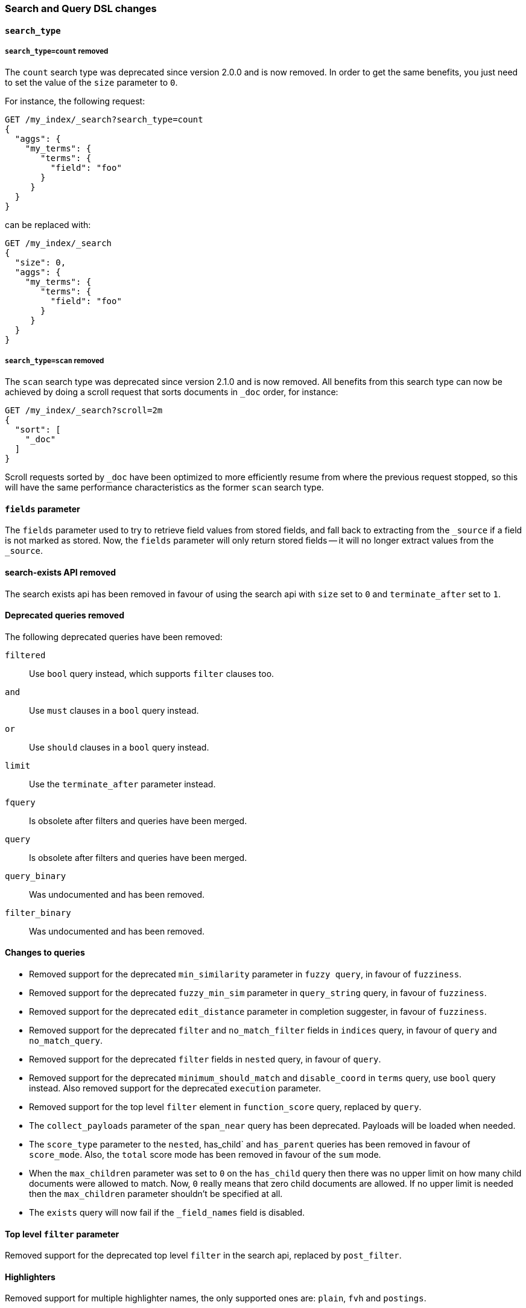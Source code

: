 [[breaking_50_search_changes]]
=== Search and Query DSL changes

==== `search_type`

===== `search_type=count` removed

The `count` search type was deprecated since version 2.0.0 and is now removed.
In order to get the same benefits, you just need to set the value of the `size`
parameter to `0`.

For instance, the following request:

[source,sh]
---------------
GET /my_index/_search?search_type=count
{
  "aggs": {
    "my_terms": {
       "terms": {
         "field": "foo"
       }
     }
  }
}
---------------

can be replaced with:

[source,sh]
---------------
GET /my_index/_search
{
  "size": 0,
  "aggs": {
    "my_terms": {
       "terms": {
         "field": "foo"
       }
     }
  }
}
---------------

===== `search_type=scan` removed

The `scan` search type was deprecated since version 2.1.0 and is now removed.
All benefits from this search type can now be achieved by doing a scroll
request that sorts documents in `_doc` order, for instance:

[source,sh]
---------------
GET /my_index/_search?scroll=2m
{
  "sort": [
    "_doc"
  ]
}
---------------

Scroll requests sorted by `_doc` have been optimized to more efficiently resume
from where the previous request stopped, so this will have the same performance
characteristics as the former `scan` search type.

==== `fields` parameter

The `fields` parameter used to try to retrieve field values from stored
fields, and fall back to extracting from the `_source` if a field is not
marked as stored.  Now, the `fields` parameter will only return stored fields
-- it will no longer extract values from the `_source`.

==== search-exists API removed

The search exists api has been removed in favour of using the search api with
`size` set to `0` and `terminate_after` set to `1`.


==== Deprecated queries removed

The following deprecated queries have been removed:

`filtered`::      Use `bool` query instead, which supports `filter` clauses too.
`and`::           Use `must` clauses in a `bool` query instead.
`or`::            Use `should` clauses in a `bool` query instead.
`limit`::         Use the `terminate_after` parameter instead.
`fquery`::        Is obsolete after filters and queries have been merged.
`query`::         Is obsolete after filters and queries have been merged.
`query_binary`::  Was undocumented and has been removed.
`filter_binary`:: Was undocumented and has been removed.


==== Changes to queries

* Removed support for the deprecated `min_similarity` parameter in `fuzzy
  query`, in favour of `fuzziness`.

* Removed support for the deprecated `fuzzy_min_sim` parameter in
  `query_string` query, in favour of `fuzziness`.

* Removed support for the deprecated `edit_distance` parameter in completion
  suggester, in favour of `fuzziness`.

* Removed support for the deprecated `filter` and `no_match_filter` fields in `indices` query,
in favour of `query` and `no_match_query`.

* Removed support for the deprecated `filter` fields in `nested` query, in favour of `query`.

* Removed support for the deprecated `minimum_should_match` and
  `disable_coord` in `terms` query, use `bool` query instead. Also removed
  support for the deprecated `execution` parameter.

* Removed support for the top level `filter` element in `function_score` query, replaced by `query`.

* The `collect_payloads` parameter of the `span_near` query has been deprecated.  Payloads will be loaded when needed.

* The `score_type` parameter to the `nested`, has_child` and `has_parent` queries has been removed in favour of `score_mode`.
  Also, the `total` score mode has been removed in favour of the `sum` mode.

* When the `max_children` parameter was set to `0` on the `has_child` query
  then there was no upper limit on how many child documents were allowed to
  match. Now, `0` really means that zero child documents are allowed. If no
  upper limit is needed then the `max_children` parameter shouldn't be specified
  at all.

* The `exists` query will now fail if the `_field_names` field is disabled.


==== Top level `filter` parameter

Removed support for the deprecated top level `filter` in the search api,
replaced by `post_filter`.

==== Highlighters

Removed support for multiple highlighter names, the only supported ones are:
`plain`, `fvh` and `postings`.

==== Term vectors API

The term vectors APIs no longer persist unmapped fields in the mappings.

The `dfs` parameter to the term vectors API has been removed completely. Term
vectors don't support distributed document frequencies anymore.

==== Sort

The `reverse` parameter has been removed, in favour of explicitly
specifying the sort order with the `order` option.

==== Inner hits

* The format of top level inner hits has been changed to be more readable. All options are now set on the same level.
  So the `path` and `type` options are specified on the same level where `query` and other options are specified.
